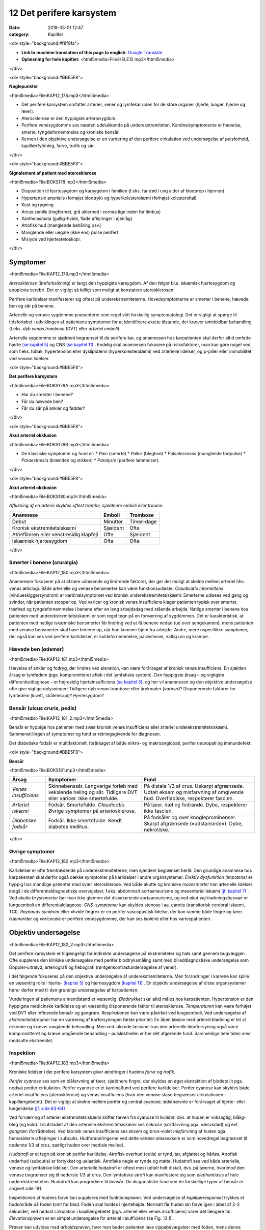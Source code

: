 12 Det perifere karsystem
*************************

:date: 2018-05-01 12:47
:category: Kapitler

<div style="background:#f8f9fa">

* **Link to machine translation of this page to english:** `Google Translate <https://translate.google.com/translate?sl=da&hl=en&u=http://wiki.hoer-laegedansk.dk/12_Det_perifere_karsystem>`__
* **Oplæsning for hele kapitlet:** <html5media>File:HELE12.mp3</html5media>

</div>

<div style="background:#BBE5F8">

**Nøglepunkter**

<html5media>File:KAP12_178.mp3</html5media>

* Det perifere karsystem omfatter arterier, vener og lymfekar uden for
  de store organer (hjerte, lunger, hjerne og lever).
* Aterosklerose er den hyppigste arteriesygdom.
* Perifere venesygdomme ses næsten udelukkende på underekstremiteten.
  Kardinalsymptomerne er hævelse, smerte, tyngdefornemmelse
  og kroniske bensår.
* Kernen i den objektive undersøgelse er en vurdering af den perifere
  cirkulation ved undersøgelse af pulsforhold, kapillærfyldning, farve,
  trofik og sår.

</div>

<div style="background:#BBE5F8">

**Signalement af patient med aterosklerose**

<html5media>File:BOKS178.mp3</html5media>

* Disposition til hjertesygdom og karsygdom i familien
  (f.eks. far død i ung alder af blodprop i hjernen)
* Hypertensio arterialis (forhøjet blodtryk) og hyperkolesterolæmi
  (forhøjet kolesteroltal)
* Kost og rygning
* Arcus senilis (ringformet, grå uklarhed i cornea lige inden for limbus)
* Xanthelasmata (gullig-hvide, flade aflejringer i øjenlåg)
* Atrofisk hud (manglende behåring osv.)
* Manglende eller uegale (ikke ens) pulse perifert
* Mislyde ved hjertestetoskopi.

</div>

Symptomer
=========

<html5media>File:KAP12_179.mp3</html5media>

*Aterosklerose* (åreforkalkning) er langt den hyppigste karsygdom. Af den
følger bl.a. iskæmisk hjertesygdom og apoplexia cerebri. Det er vigtigt så
tidligt som muligt at konstatere aterosklerosen.

Perifere karlidelser manifesterer sig oftest på underekstremiteterne.
Hovedsymptomerne er smerter i benene, hævede ben og sår på benene.

Arterielle og venøse sygdomme præsenterer som regel vidt forskellig
symptomatologi. Det er vigtigt at spørge til tidsforløbet i udviklingen af
patientens symptomer for at identificere akutte tilstande, der kræver
umiddelbar behandling (f.eks. *dyb venøs trombose* (DVT) eller *arteriel emboli*).

Arterielle sygdomme er sjældent begrænset til de perifere kar, og anamnesen
hos karpatienten skal derfor altid omfatte hjerte `(se kapitel 5) <5_Hjertet.rst#>`__  og
CNS `(se kapitel 11) <11_Centralnervesystemet.rst#>`__ . Endelig skal anamnesen fokusere på risikofaktorer,
man kan gøre noget ved, som f.eks. tobak, hypertension eller dyslipidæmi
(hyperkolesterolæmi) ved arterielle lidelser, og p-piller eller immobilitet
ved venøse lidelser.

<div style="background:#BBE5F8">

**Det perifere karsystem**

<html5media>File:BOKS179A.mp3</html5media>

* Har du smerter i benene?
* Får du hævede ben?
* Får du sår på ankler og fødder?

</div>

<div style="background:#BBE5F8">

**Akut arteriel okklusion**

<html5media>File:BOKS179B.mp3</html5media>

* De klassiske symptomer og fund er:
  * *Pain* (smerte)
  * *Pallor* (bleghed)
  * *Pulselessness* (manglende fodpulse)
  * *Paraesthesia* (brænden og stikken)
  * *Paralysis* (perifere lammelser).

</div>

<div style="background:#BBE5F8">

**Akut arteriel okklusion**

<html5media>File:BOKS180.mp3</html5media>

*Aflukning af en arterie skyldes oftest trombe, sjældnere emboli eller traume.*

+-------------------+------------+----------+
|Anamnese           | Emboli     |Trombose  |
+===================+============+==========+
|Debut              |Minutter    |Timer-dage|
+-------------------+------------+----------+
|Kronisk            |Sjældent    |Ofte      |
|ekstremitetsiskæmi |            |          |
+-------------------+------------+----------+
|Atrieflimren eller |Ofte        |Sjældent  |
|venstresidig       |            |          |
|klapfejl           |            |          |
+-------------------+------------+----------+
|Iskæmisk           |Ofte        |Ofte      |
|hjertesygdom       |            |          |
+-------------------+------------+----------+

</div>

Smerter i benene (cruralgia)
----------------------------

<html5media>File:KAP12_180.mp3</html5media>

Anamnesen fokuserer på at afsløre udløsende og lindrende faktorer, der
gør det muligt at skelne mellem arteriel hhv. venøs ætiologi. Både arterielle
og venøse bensmerter kan være funktionsudløste. 
*Claudicatio intermittens* (vindueskiggersyndrom) er kardinalsymptomet ved kronisk
underekstremitetsiskæmi: Smerterne udløses ved gang og svinder, når
patienten stopper op. Ved varicer og kronisk venøs insufficiens klager
patienten typisk over smerter, træthed og tyngdefornemmelse i benene
efter en lang arbejdsdag med stående arbejde. Natlige smerter i benene
hos patienten med underekstremitetsiskæmi er som regel tegn på en forværring
af sygdommen. Det er karakteristisk, at patienten med natlige
iskæmiske bensmerter får lindring ved at få benene nedad (ud over
sengekanten), mens patienten med venøse bensmerter skal have benene
op, når hun kommer hjem fra arbejde.
Andre, mere uspecifikke symptomer, der også kan ses ved perifere
karlidelser, er kuldefornemmelse, paræstesier, natlig uro og krampe.

Hævede ben (ødemer)
-------------------

<html5media>File:KAP12_181.mp3</html5media>

Hævelse af ankler og fodryg, der lindres ved elevation, kan være forårsaget
af kronisk venøs insufficiens. En sjælden årsag er lymfødem (pga.
kompromitteret afløb i det lymfatiske system). Den hyppigste årsag – og
vigtigste differentialdiagnose – er højresidig hjerteinsufficiens `(se kapitel 5) <5_Hjertet.rst#>`__, 
og her vil anamnesen og den objektive undersøgelse ofte give vigtige
oplysninger: Tidligere dyb venøs trombose eller åreknuder (*varicer*)?
Disponerende faktorer for lymfødem (kræft, stråleterapi)? Hjertesygdom?

Bensår (ulcus cruris, pedis)
----------------------------

<html5media>File:KAP12_181_2.mp3</html5media>

Bensår er hyppige hos patienter med svær kronisk venøs insufficiens
eller arteriel underekstremitetsiskæmi. Sammenstillingen af symptomer
og fund er retningsgivende for diagnosen.

Det diabetiske fodsår er multifaktorielt, forårsaget af både mikro- og
makroangiopati, perifer neuropati og immundefekt.

<div style="background:#BBE5F8">

**Bensår**

<html5media>File:BOKS181.mp3</html5media>

+-------------------+-------------------------------+----------------------------+
|Årsag              |Symptomer                      |Fund                        |
+===================+===============================+============================+
|*Venøs*            |Skinnebenssår.                 |På distale 1/3 af crus.     |
|*insufficiens*     |Langvarige forløb med          |Uskarpt afgrænsede.         |
|                   |vekslende heling og sår.       |Udtalt eksem og misfarvning |
|                   |Tidligere DVT eller varicer.   |af omgivende hud.           |
|                   |Ikke smertefulde.              |Overfladiske, respekterer   |
|                   |                               |fascien.                    |
+-------------------+-------------------------------+----------------------------+
|*Arteriel*         |Fodsår.                        |På tæer, hæl og fodrande.   |
|*iskæmi*           |Smertefulde.                   |Dybe, respekterer ikke      |
|                   |*Claudicatio*.                 |fascien.                    |
|                   |Øvrige symptomer på            |                            |
|                   |arteriosklerose.               |                            |
+-------------------+-------------------------------+----------------------------+
|*Diabetiske*       |Fodsår.                        |På fodsåler og over         |
|*fodsår*           |Ikke smertefulde.              |knogleprominenser.          |
|                   |Kendt diabetes mellitus.       |Skarpt afgrænsede           |
|                   |                               |(»udstansede«).             |
|                   |                               |Dybe, nekrotiske.           |
+-------------------+-------------------------------+----------------------------+

</div>

Øvrige symptomer
----------------

<html5media>File:KAP12_182.mp3</html5media>

Karlidelser er ofte fremtrædende på underekstremiteterne, men sjældent
begrænset hertil. Den grundige anamnese hos karpatienten skal derfor
også dække symptomer på karlidelser i andre organsystemer. 
*Erektiv dysfunktion (impotens)* er hyppig hos mandlige patienter med svær
aterosklerose. Ved både akutte og kroniske *mavesmerter* kan arterielle
lidelser indgå i de differentialdiagnostiske overvejelser, f.eks. abdominalt
aortaaneurisme og mesenteriel iskæmi `(jf. kapitel 7) <7_Mave-tarm-systemet.rst#>`__ . Ved akutte *brystsmerter*
bør man ikke glemme det dissekerende aortaaneurisme, og ved
*akut vejrtrækningsbesvær* er lungeemboli en differentialdiagnose. *CNS-symptomer*
kan skyldes stenose i aa. carotis (transitorisk cerebral iskæmi,
TCI). *Raynauds syndrom* eller »hvide fingre« er en perifer vasospastisk
lidelse, der kan ramme både fingre og tæer. *Hæmorider* og *varicocele* er
perifere venesygdomme, der kan ses isoleret eller hos varicepatienten.

Objektiv undersøgelse	
=====================

<html5media>File:KAP12_182_2.mp3</html5media>

Det perifere karsystem er tilgængeligt for indirekte undersøgelse på ekstremiteter
og hals samt gennem bugvæggen. Ofte suppleres den kliniske
undersøgelse med perifer blodtryksmåling samt med billeddiagnostiske
undersøgelse som Doppler-ultralyd, arteriografi og flebografi (røntgenkontrastundersøgelse
af vener).

I det følgende fokuseres på den objektive undersøgelse af underekstremiteterne.
Men forandringer i karrene kan spille en væsentlig rolle i
hjerte- `(kapitel 5) <5_Hjertet.rst#>`__  og hjernesygdom `(kapitel 11) <11_Centralnervesystemet.rst#>`__ . En objektiv undersøgelse
af disse organsystemer hører derfor med til den grundige undersøgelse
af karpatienten.

Vurderingen af patientens almentilstand er væsentlig. *Blodtrykket* skal
altid måles hos karpatienten. Hypertension er den hyppigste medicinske
karlidelse og en væsentlig disponerende faktor til aterosklerose. *Temperaturen*
kan være forhøjet ved DVT eller inficerede bensår og gangræn.
*Respirationen* kan være påvirket ved lungeemboli. Ved undersøgelse af
*ekstremitetstraumer* har en vurdering af karforsyningen første prioritet:
En åben læsion med arteriel blødning er let at erkende og kræver 
omgående behandling. Men ved lukkede læsioner kan den arterielle blodforsyning
også være kompromitteret og kræve omgående behandling –
pulsløsheden er her det afgørende fund. Sammenlign hele tiden med
modsatte ekstremitet.

Inspektion
----------

<html5media>File:KAP12_183.mp3</html5media>

Kroniske lidelser i det perifere karsystem giver ændringer i hudens *farve*
og *trofik*.

*Perifer cyanose* ses som en blåfarvning af tæer, sjældnere fingre, der skyldes
en øget ekstraktion af blodets ilt pga. nedsat perifer cirkulation.
Perifer cyanose er et kardinalfund ved perifere karlidelser. Perifer cyanose
kan skyldes både arteriel insufficiens (aterosklerose) og venøs insufficiens
(hvor den venøse stase begrænser cirkulationen i kapillærgebetet).
Det er vigtigt at skelne mellem perifer og central cyanose; sidstnævnte er
forårsaget af hjerte- eller lungelidelse `(jf. side 63-64) <4_Almene_symptomer_og_fund.rst#Farve>`__ .

Ved forværring af arteriel ekstremitetsiskæmi skifter farven fra cyanose
til *lividitet*; dvs. at huden er voksagtig, blålig-bleg (og kold). I slutstadiet
af den arterielle ekstremitetsiskæmi ses *nekrose* (sortfarvning pga.
væsvsdød) og evt. *gangræn* (forrådnelse). Ved kronisk venøs insufficiens
ses *eksem* og brun-violet *misfarvning* af huden pga. hemosiderin-aflejringer
i subcutis. Hudforandringerne ved dette *venøse staseeksem* er som
hovedregel begrænset til nederste 1/3 af crus, særligt huden over mediale
malleol.

*Hudatrofi* er et tegn på kronisk perifer karlidelse. Atrofisk overhud
(cutis) er tynd, tør, afglattet og hårløs. Atrofisk underhud (subcutis) er
fortykket og uelastisk. Atrofiske negle er tynde og matte. Hudatrofi ses
ved både arterielle, venøse og lymfatiske lidelser. Den arterielle hudatrofi
er oftest mest udtalt helt distalt, dvs. på tæerne, hvorimod den venøse
begrænser sig til nederste 1/3 af crus. Den lymfatiske atrofi kan manifestere
sig som *elephantiasis* af hele underekstremiteten. Hudatrofi kan
progrediere til *bensår*. De diagnostiske fund ved de forskellige typer af
bensår er angivet side 181.

Inspektionen af hudens farve kan suppleres med funktionsprøver. Ved
undersøgelse af *kapillærresponset* trykkes et hudområde på foden tomt
for blod. Foden skal holdes i hjertehøjde. Normalt får huden sin farve
igen i løbet af 2-3 sekunder; ved nedsat cirkulation i kapillærgebetet
(pga. arteriel eller venøs insufficiens) varer det længere tid. *Elevationsprøven*
er en simpel undersøgelse for arteriel insufficiens (se Fig. 12.1).

Prøven kan udvides med *arbejdsprøven*, hvor man beder patienten lave
vippebevægelser med foden, mens denne holdes eleveret. Hos patienter
med arteriel insufficiens vil man ofte kunne reproducere deres iskæmiske
lægsmerter.

Ved undersøgelse for varicer inspiceres de fuldt afklædte underekstremiteter
på den stående patient. *Trendelenburgs prøve* er en test for defekte
klapper ved *v. saphena magnas* indløb i v. *femoralis*. Benet eleveres, varicerne
tømmes, og der lægges staseslange helt proksimalt om femur.
Patienten rejser sig, stasen fjernes, og prøven er positiv, hvis varicerne
styrtfyldes.

<div style="background:#BBE5F8">

**Inspektion**

<html5media>File:BOKS183.mp3</html5media>

* Normal, lyserød hud perifert på ekstremiteten?
* Perifer cyanose eller lividitet?
* Kronisk staseeksem over malleolerne?
* Har huden normal trofik, eller er den afglattet, fast og hårløs?
* Sår?
* Kapillærrespons?
* Elevationsprøve?
* Varicer?

</div>

<html5media>File:FIG12-1.mp3</html5media>

.. figure:: Figurer/FIG12-1_png.png
   :width: 600 px
   :alt:  Fig. 12.1 Elevationsprøven.

   **Fig. 12.1** Elevationsprøven. Undersøgeren løfter foden ca. 1/2 meter over hjerteniveau.
   Bliver foden voksbleg inden for få minutter, er det tegn på arteriel
   insufficiens. Yderligere bekræftelse på arteriel insufficiens ses, når foden igen
   sænkes, og der kommer reaktiv hyperæmi og forsinket venefyldning.

Auskultation
------------

<html5media>File:KAP12_185.mp3</html5media>

Auskultation af perifere kar (karotiderne, nyrearterierne) var tidligere
god latin. Men disse undersøgelser er upålidelige, og der findes i dag let
tilgængelige, non-invasisve alternativer i form af Doppler-ultralyd.

Palpation
---------

<html5media>File:KAP12_185_2.mp3</html5media>

Palpation af *perifere pulse* er en ufravigelig del af den objektive undersøgelse
af karpatienten.

Der er to fejlkilder ved palpation af fodpulse. Den første fejl er, at man
mærker en puls (sin egen), der ikke er patientens. Er man i tvivl, kan
man skiftevis – med sin venstre frie hånd – palpere sin egen og patientens
radialispuls samtidig med, at man palperer patientens fodpuls. Den
anden fejl er, at man ikke mærker en puls, der er der. Fejlen skyldes ofte,
at man trykker for hårdt over fodryggen og ikke giver sig tid. Er man i
tvivl, kan sagen afgøres med en lille Doppler-lydgiver af samme type
som bruges til at lytte fosterhjertelyd hos gravide.

Palpationen omfatter også en vurdering af ekstremitetens *temperatur*.
Ved arteriel insufficiens kan ekstremiteten være kold perifert, evt. med
en tydelig temperaturovergang på okklusionens niveau. Vær altid opmærksom
på undersøgelsesomstændighederne (er patienten lige kommet
ind fra en kold ambulance?), og sammenlign hele tiden de to ekstremiteter.

Palpationen udgør kernen i den kliniske undersøgelse ved mistanke
om dyb venetrombose (DVT). Kardinalfundene er dyb lægømhed med
omfangsforøgelse. Andre klassiske fund som øget venetegning på fodryggen,
varme af huden og *Homans tegn* (lægømhed ved passiv dorsofleksion
af foden) er uspecifikke, men bør noteres.

Karpatienten bør undersøges med palpation af abdomen 
`(jf. kapitel 7) <7_Mave-tarm-systemet.rst#>`__ , hvorved man – særligt ved store aneurismer hos slanke personer –
kan afsløre et abdominalt aortaaneurisme. (se Fig. 12.3).

<div style="background:#BBE5F8">

**Palpation af perifere pulse**

<html5media>File:BOKS185.mp3</html5media>

* Palpér pulsen i a. radialis samtidig med hjertestetoskopien
  `(se side 76) <5_Hjertet.rst#Auskultation_(stethoscopia_cordis,_st.c.,_hjertestetoskopi)>`__ . Herved noteres frekvens og rytme, og du lærer,
  hvordan patientens puls skal føles.
* *A. dorsalis pedis* og *a. tibialis posterior* opsøges. Er der puls
  her, er det unødvendigt at undersøge pulsene mere proksimalt
  på ekstremiteten.
* Ved manglende fodpulse undersøges *a. poplitea* hhv.
  *a. femoralis* i rækkefølge.
* Sammenlign de to sider. Er pulsene lige kraftige i de to fødder?
* Palpation af *a. carotis* er en undersøgelse af venstre hjertekammers
  funktion og tjener ikke til vurdering af perifer
  karfunktion.
  
</div>

<html5media>File:FIG12-2.mp3</html5media>

.. figure:: Figurer/FIG12-2_png.png
   :width: 700 px
   :alt:  Fig. 12.2 Palpation af fodpulse.

   **Fig. 12.2** Palpation af fodpulse. A. dorsalis pedis (ADP) palperes på fodryggen
   lateralt for m. extensor hallucis longus. A. tibialis posterior (ATP) palperes
   lige bag ved mediale malleol.

<html5media>File:FIG12-3.mp3</html5media>

.. figure:: Figurer/FIG12-3_png.png
   :width: 700 px
   :alt:  Fig. 12.3 Abdominalt aortaaneurisme.

   **Fig. 12.3** Abdominalt aortaaneurisme. Et abdominalt aortaaneurisme
   palperes som en ekspansivt pulserende udfyldning mellem venstre
   kurvatur og umbilicus.